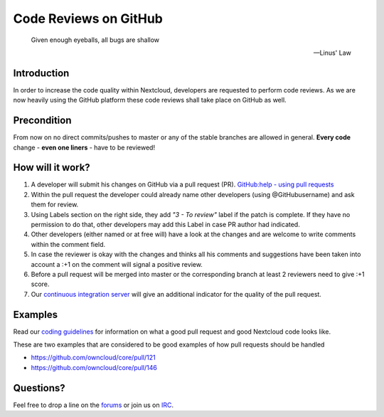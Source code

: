 Code Reviews on GitHub
======================

  Given enough eyeballs, all bugs are shallow

  -- Linus' Law

Introduction
------------

In order to increase the code quality within Nextcloud, developers are requested
to perform code reviews.  As we are now heavily using the GitHub platform these
code reviews shall take place on GitHub as well.

Precondition
------------

From now on no direct commits/pushes to master or any of the stable branches are
allowed in general.  **Every code** change - **even one liners** - have to be
reviewed!

How will it work?
-----------------

#. A developer will submit his changes on GitHub via a pull request (PR).
   `GitHub:help - using pull requests <https://help.GitHub.com/articles/using-pull-requests>`_
#. Within the pull request the developer could already name other developers (using
   @GitHubusername) and ask them for review.
#. Using Labels section on the right side, they add *"3 - To review"* label if the patch is
   complete. If they have no permission to do that, other developers may add this Label in case
   PR author had indicated.
#. Other developers (either named or at free will) have a look at the changes
   and are welcome to write comments within the comment field.
#. In case the reviewer is okay with the changes and thinks all his comments and
   suggestions have been taken into account a :+1 on the comment will signal a positive
   review.
#. Before a pull request will be merged into master or the corresponding
   branch at least 2 reviewers need to give :+1 score.
#. Our `continuous integration server`_ will give an additional indicator for
   the quality of the pull request.

Examples
--------
Read our `coding guidelines`_ for information on what a good pull request and
good Nextcloud code looks like.

These are two examples that are considered to be good examples of how pull
requests should be handled

* https://github.com/owncloud/core/pull/121
* https://github.com/owncloud/core/pull/146

Questions?
----------

Feel free to drop a line on the `forums`_ or join us on `IRC`_.

.. _continuous integration server: https://drone.weasel.rocks/
.. _forums: https://help.nextcloud.com/
.. _IRC: http://webchat.freenode.net/?channels=nextcloud-dev
.. _coding guidelines: ../general/codingguidelines

